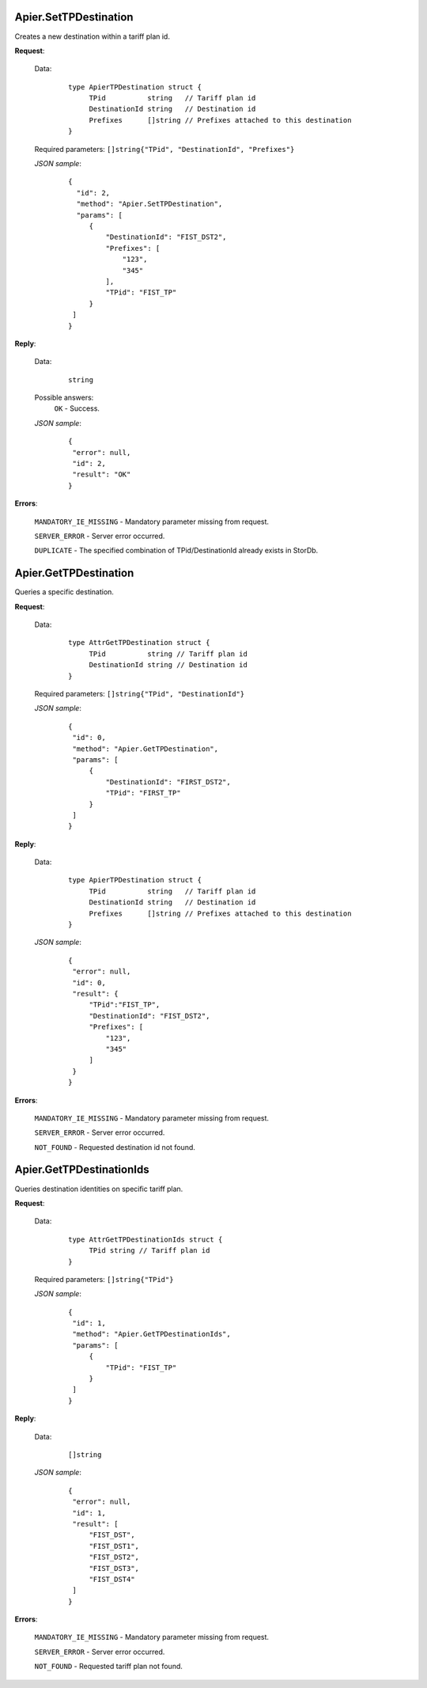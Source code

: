 Apier.SetTPDestination
++++++++++++++++++++++

Creates a new destination within a tariff plan id.

**Request**:

 Data:
  ::

   type ApierTPDestination struct {
	TPid          string   // Tariff plan id
	DestinationId string   // Destination id
	Prefixes      []string // Prefixes attached to this destination
   }

 Required parameters: ``[]string{"TPid", "DestinationId", "Prefixes"}``

 *JSON sample*:
  ::

   {
     "id": 2, 
     "method": "Apier.SetTPDestination", 
     "params": [
        {
            "DestinationId": "FIST_DST2", 
            "Prefixes": [
                "123", 
                "345"
            ], 
            "TPid": "FIST_TP"
        }
    ]
   }

**Reply**:

 Data:
  ::

   string

 Possible answers:
  ``OK`` - Success.

 *JSON sample*:
  ::

   {
    "error": null, 
    "id": 2, 
    "result": "OK"
   }

**Errors**:

 ``MANDATORY_IE_MISSING`` - Mandatory parameter missing from request.

 ``SERVER_ERROR`` - Server error occurred.

 ``DUPLICATE`` - The specified combination of TPid/DestinationId already exists in StorDb.


Apier.GetTPDestination
++++++++++++++++++++++

Queries a specific destination.

**Request**:

 Data:
  ::

   type AttrGetTPDestination struct {
	TPid          string // Tariff plan id
	DestinationId string // Destination id
   }

 Required parameters: ``[]string{"TPid", "DestinationId"}``

 *JSON sample*:
  ::

   {
    "id": 0, 
    "method": "Apier.GetTPDestination", 
    "params": [
        {
            "DestinationId": "FIRST_DST2", 
            "TPid": "FIRST_TP"
        }
    ]
   }

**Reply**:

 Data:
  ::

   type ApierTPDestination struct {
	TPid          string   // Tariff plan id
	DestinationId string   // Destination id
	Prefixes      []string // Prefixes attached to this destination
   }

 *JSON sample*:
  ::

   {
    "error": null, 
    "id": 0, 
    "result": {
        "TPid":"FIST_TP",
        "DestinationId": "FIST_DST2", 
        "Prefixes": [
            "123", 
            "345"
        ]
    }
   }


**Errors**:

 ``MANDATORY_IE_MISSING`` - Mandatory parameter missing from request.

 ``SERVER_ERROR`` - Server error occurred.

 ``NOT_FOUND`` - Requested destination id not found.


Apier.GetTPDestinationIds
+++++++++++++++++++++++++

Queries destination identities on specific tariff plan.

**Request**:

 Data:
  ::

   type AttrGetTPDestinationIds struct {
	TPid string // Tariff plan id
   }

 Required parameters: ``[]string{"TPid"}``

 *JSON sample*:
  ::

   {
    "id": 1, 
    "method": "Apier.GetTPDestinationIds", 
    "params": [
        {
            "TPid": "FIST_TP"
        }
    ]
   }

**Reply**:

 Data:
  ::

   []string

 *JSON sample*:
  ::

   {
    "error": null, 
    "id": 1, 
    "result": [
        "FIST_DST", 
        "FIST_DST1", 
        "FIST_DST2", 
        "FIST_DST3", 
        "FIST_DST4"
    ]
   }



**Errors**:

 ``MANDATORY_IE_MISSING`` - Mandatory parameter missing from request.

 ``SERVER_ERROR`` - Server error occurred.

 ``NOT_FOUND`` - Requested tariff plan not found.


